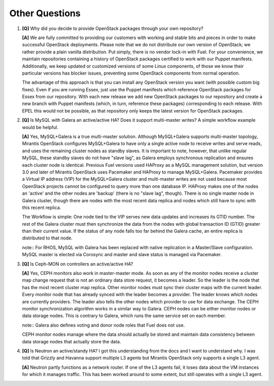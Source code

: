 .. raw:: pdf

   PageBreak

Other Questions
===============

.. TODO(mihgen): Provide more clear and reflecting reality answer

1. **[Q]** Why did you decide to provide OpenStack packages through your own 
   repository?

   **[A]** We are fully committed to providing our customers with working and 
   stable bits and pieces in order to make successful OpenStack deployments. 
   Please note that we do not distribute our own version of OpenStack; we rather 
   provide a plain vanilla distribution. Put simply, there is no vendor lock-in
   with Fuel. For your convenience, we maintain repositories containing a
   history of OpenStack packages certified to work with our Puppet manifests.
   Additionally, we keep updated or customized versions of some Linux 
   components, of those we know their particular versions has blocker issues, 
   preventing some OpenStack components from normal operation.

   The advantage of this approach is that you can install any OpenStack version 
   you want (with possible custom big fixes). Even if you are running Essex, 
   just use the Puppet manifests which reference OpenStack packages for Essex 
   from our repository. With each new release we add new OpenStack packages to 
   our repository and create a new branch with Puppet manifests (which, in 
   turn, reference these packages) corresponding to each release. With EPEL 
   this would not be possible, as that repository only keeps the latest version
   for OpenStack packages.

2. **[Q]** Is MySQL with Galera an active/active HA? Does it support
   multi-master writes? A simple workflow example would be helpful.

   **[A]** Yes, MySQL+Galera is a true multi-master solution. Although MySQL+Galera
   supports multi-master topology, Mirantis OpenStack configures MySQL+Galera to
   have only a single active node to receive writes and serve reads, and uses the
   remaining cluster nodes as standby slaves.
   It is important to note, however, that unlike regular MySQL,
   these standby slaves do not have "slave lag", as Galera employs synchronous
   replication and ensures each cluster node is identical.
   Previous Fuel versions used HAProxy as a MySQL management solution,
   but version 3.0 and later of Mirantis OpenStack uses Pacemaker and HAProxy
   to manage MySQL+Galera. Pacemaker provides a Virtual IP address (VIP) for the
   MySQL+Galera cluster and multi-master writes are not used because most OpenStack
   projects cannot be configured to query more than one database IP.
   HAProxy makes one of the nodes an 'active' and the other nodes are 'backup'
   (there is no "slave lag", though).
   There is no single master node in Galera cluster, though there are nodes with the most
   recent data replica and nodes which still have to sync with this recent replica.

   The Workflow is simple: One node tied to the VIP serves new data updates and
   increases its GTID number. The rest of the Galera cluster must then synchronize the
   data from the nodes with global transaction ID (GTID) greater than their current
   value. If the status of any node falls too far behind the Galera cache, an entire
   replica is distributed to that node.

   note:: For RHOS, MySQL with Galera has been replaced with native replication in a
   Master/Slave configuration. MySQL master is elected via Corosync and master and
   slave status is managed via Pacemaker.

3. **[Q]** Is Ceph-MON on controllers an active/active HA?

   **[A]** Yes, CEPH monitors also work in master-master mode. As soon as any of the
   monitor nodes receive a cluster map change request that is not an ordinary data store
   request, it becomes a leader. So the leader is the node that has the most
   recent cluster map replica. Other monitor nodes must sync their cluster maps with the
   current leader. Every monitor node that has already synced with the leader becomes
   a provider. The leader knows which nodes are currently providers. The leader also
   tells the other nodes which provider to use for data exchange.
   The CEPH monitor synchronization algorithm works in a similar way to Galera.
   CEPH nodes can be either monitor nodes or data storage nodes. This is contrary to
   Galera, which runs the same service set on each member.

   note:: Galera also defines voting and donor node roles that Fuel does not use.

   CEPH monitor nodes manage where the data should actually be stored and maintain
   data consistency between data storage nodes that actually store the data.

4. **[Q]** Is Neutron an active/standy HA? I got this understanding from the docs
   and I want to understand why. I was told that Grizzly and Havanna support multiple
   L3 agents but Mirantis OpenStack only supports a single L3 agent.

   **[A]** Neutron partly functions as a network router. If one of the L3 agents fail,
   it loses data about the VM instances for which it manages traffic. This has been
   worked around to some extent, but still operates with a single L3 agent.
